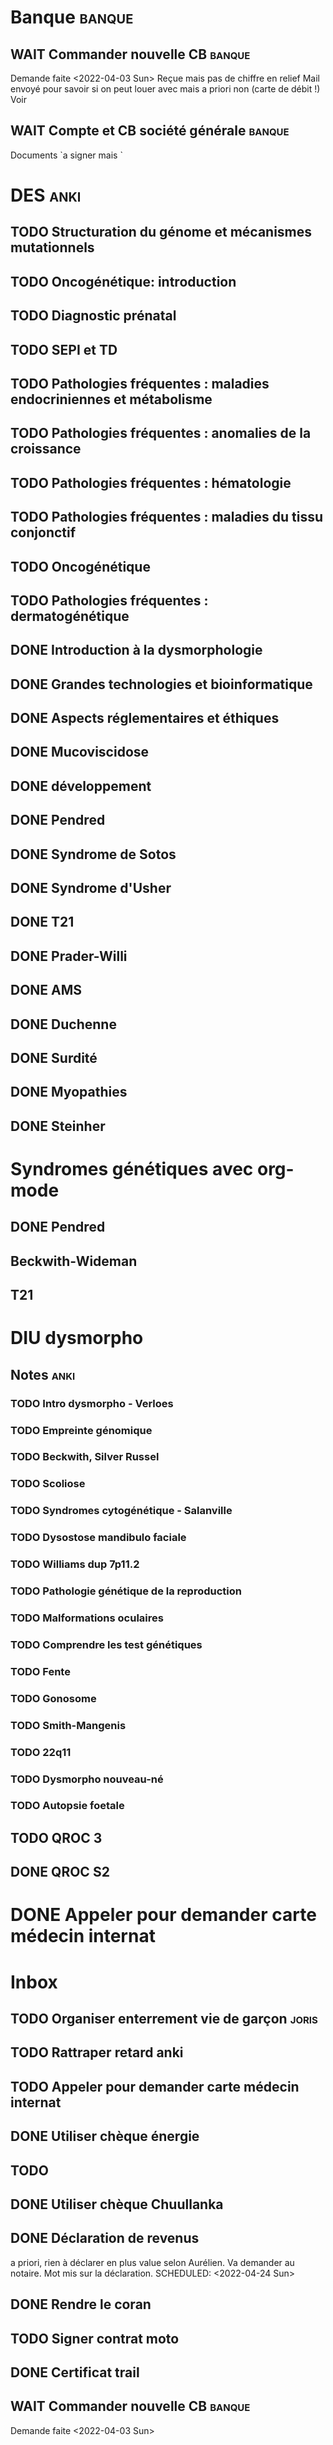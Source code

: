 * Banque :banque:
** WAIT Commander nouvelle CB :banque:
Demande faite <2022-04-03 Sun>
Reçue mais pas de chiffre en relief
Mail envoyé pour savoir si on peut louer avec mais a priori non (carte de débit !)
Voir
** WAIT Compte et CB société générale :banque:
SCHEDULED: <2022-04-16 Sat>
Documents `a signer mais `
* DES :anki:
:PROPERTIES:
:CATEGORY: DES
:END:
** TODO Structuration du génome et mécanismes mutationnels
** TODO Oncogénétique: introduction
** TODO Diagnostic prénatal
** TODO SEPI et TD
** TODO Pathologies fréquentes : maladies endocriniennes et métabolisme
** TODO Pathologies fréquentes : anomalies de la croissance
** TODO Pathologies fréquentes : hématologie
** TODO Pathologies fréquentes : maladies du tissu conjonctif
** TODO Oncogénétique
** TODO Pathologies fréquentes : dermatogénétique
** DONE Introduction à la dysmorphologie
** DONE Grandes technologies et bioinformatique
** DONE Aspects réglementaires et éthiques
** DONE Mucoviscidose
** DONE développement
** DONE Pendred
** DONE Syndrome de Sotos
** DONE Syndrome d'Usher
** DONE T21
** DONE Prader-Willi
** DONE AMS
** DONE Duchenne
** DONE Surdité
** DONE Myopathies
** DONE Steinher
* Syndromes génétiques avec org-mode
** DONE Pendred
CLOSED: [2022-04-18 Mon 21:47]
** Beckwith-Wideman
** T21
* DIU dysmorpho
:PROPERTIES:
:CATEGORY: dysmorpho
:END:
** Notes :anki:
*** TODO Intro dysmorpho - Verloes
*** TODO Empreinte génomique
*** TODO Beckwith, Silver Russel
*** TODO Scoliose
*** TODO Syndromes cytogénétique - Salanville
*** TODO Dysostose mandibulo faciale
*** TODO Williams dup 7p11.2
*** TODO Pathologie génétique de la reproduction
*** TODO Malformations oculaires
*** TODO Comprendre les test génétiques
*** TODO Fente
*** TODO Gonosome
*** TODO Smith-Mangenis
*** TODO 22q11
*** TODO Dysmorpho nouveau-né
*** TODO Autopsie foetale
** TODO QROC 3
** DONE QROC S2
CLOSED: [2022-04-16 Sat 23:42] DEADLINE: <2022-04-16 Sat 23:59>
* DONE Appeler pour demander carte médecin internat
CLOSED: [2022-04-17 Sun 18:20] SCHEDULED: <2022-04-14 Thu>
* Inbox
** TODO Organiser enterrement vie de garçon :joris:
** TODO Rattraper retard anki
** TODO Appeler pour demander carte médecin internat
DEADLINE: <2022-03-30 Wed>
** DONE Utiliser chèque énergie
CLOSED: [2022-04-10 Sun 17:20] SCHEDULED: <2022-04-10 Sun>
** TODO
:PROPERTIES:
:test:
:END:
** DONE Utiliser chèque Chuullanka
CLOSED: [2022-04-17 Sun 18:20] SCHEDULED: <2022-04-17 Sun>
** DONE Déclaration de revenus
a priori, rien à déclarer en plus value selon Aurélien.
Va demander au notaire. Mot mis sur la déclaration.
SCHEDULED: <2022-04-24 Sun>
** DONE Rendre le coran
CLOSED: [2022-04-16 Sat 21:40] DEADLINE: <2022-04-14 Thu>
** TODO Signer contrat moto
SCHEDULED: <2022-04-15 Fri>
** DONE Certificat trail
SCHEDULED: <2022-04-21 Thu>

** WAIT Commander nouvelle CB :banque:
SCHEDULED: <2022-04-10 Sun>
Demande faite <2022-04-03 Sun>
** TODO 200 cartes Anki
DEADLINE: <2022-04-17 Sun 23:59>
** TODO Notes <2022-04-17 Sun>
SCHEDULED: <2022-04-17 Sun>
* Japonais :japonais:
** Miura
:PROPERTIES:
:CATEGORY: miura
:END:
*** Anki :anki:
**** TODO Leçon 2
***** TODO Grammaire
**** DONE leçon 1 vocab
**** DONE Leçon 2 : Vocabulaire
*** Lire
** Leçon Aya
:PROPERTIES:
:CATEGORY: aya
:END:
*** TODO Lire dialogue fin leçon 10
SCHEDULED: <2022-04-03 Sun>
*** DONE Notes <2022-04-10 Sun>
CLOSED: [2022-04-17 Sun 11:14] SCHEDULED: <2022-04-10 Sun>
*** DONE Préparer <2022-04-17 Sun>
CLOSED: [2022-04-17 Sun 17:18] DEADLINE: <2022-04-17 Sun 12:30>
* Ledger
:PROPERTIES:
:CATEGORY: compta
:END:
** DONE janvier 2022
** DONE février 2022
CLOSED: [2022-04-16 Sat 15:06] DEADLINE: <2022-03-27 Sun>
* Moto :moto:
** TODO Réparer
*** DONE Dépannage
CLOSED: [2022-04-09 Sat 14:25]
Pas de réparation possible avan fin avril
*** TODO Appel garage Yamaha Besançon pour commencer réparation
SCHEDULED: <2022-04-29 Fri>
* Notes biologie
** Biologie cellulaire Dunod
*** TODO chapitres déjà fait :anki:
*** TODO lire
** Biologie chimie Dunod
*** TODO lire
*** TODO Ficher
* Notes génétique :anki:
:PROPERTIES:
:CATEGORY: genetique
:END:
** TODO Ficher chapitres lus genetique.college
** TODO Noonan
** TODO Charcot-Marie-Toorh genetique
** TODO Costello
** TODO CFC
** TODO alcoolisation foetale
** TODO kabuki
** TODO coffin-siris
** TODO klinefelter
** TODO turner
** TODO t13
** TODO t18
** TODO hypomélanose d'ito
** TODO del 4p
** TODO angelman
** TODO x fragile
** TODO digeorge
** TODO retinoblastome
** TODO williams
** TODO smith mageni
** TODO ataxie spinocérébelleuse
** TODO ataxie de friedrich
** TODO nf1
** TODO sclérose tubéreuse
** TODO FSHD
** TODO marfan
** TODO ehler-danlos
** TODO polykystose autosomique dominante
** TODO polykystose autosomique récessive
** TODO Alport
** TODO hémophilie
* Projet
:PROPERTIES:
:CATEGORY: projets
:END:
** TODO Liste des videos tricks
** Assistant
:PROPERTIES:
:CATEGORY: assistant
:END:
*** DONE Regarder ce qu'Yvain a fait

** Genome
*** TODO Regarder trafic réseau
SCHEDULED: <2022-04-12 Tue>
1. /Login avec
nomNetbios	""
username	"XXXX"
password	"YYY"
returnUrl	"/"
operation	""
emailOuSms	""
Mais on peut directvement faire
emailOuSms	"sms"
2. Générer le cookie puis avoir le token en faisant une requête get
* Emacs
:PROPERTIES:
:CATEGORY: emacs
:END:
* FreeBSd
** DONE taskwarrior tui 0.22
CLOSED: [2022-04-10 Sun 17:41] SCHEDULED: <2022-04-10 Sun>
** TODO opengraph v 0.6.3
SCHEDULED: <2022-04-12 Tue>
Ok 3.10->3.7
** DONE Kitty 0.25
CLOSED: [2022-04-17 Sun 17:19] SCHEDULED: <2022-04-13 Wed>
